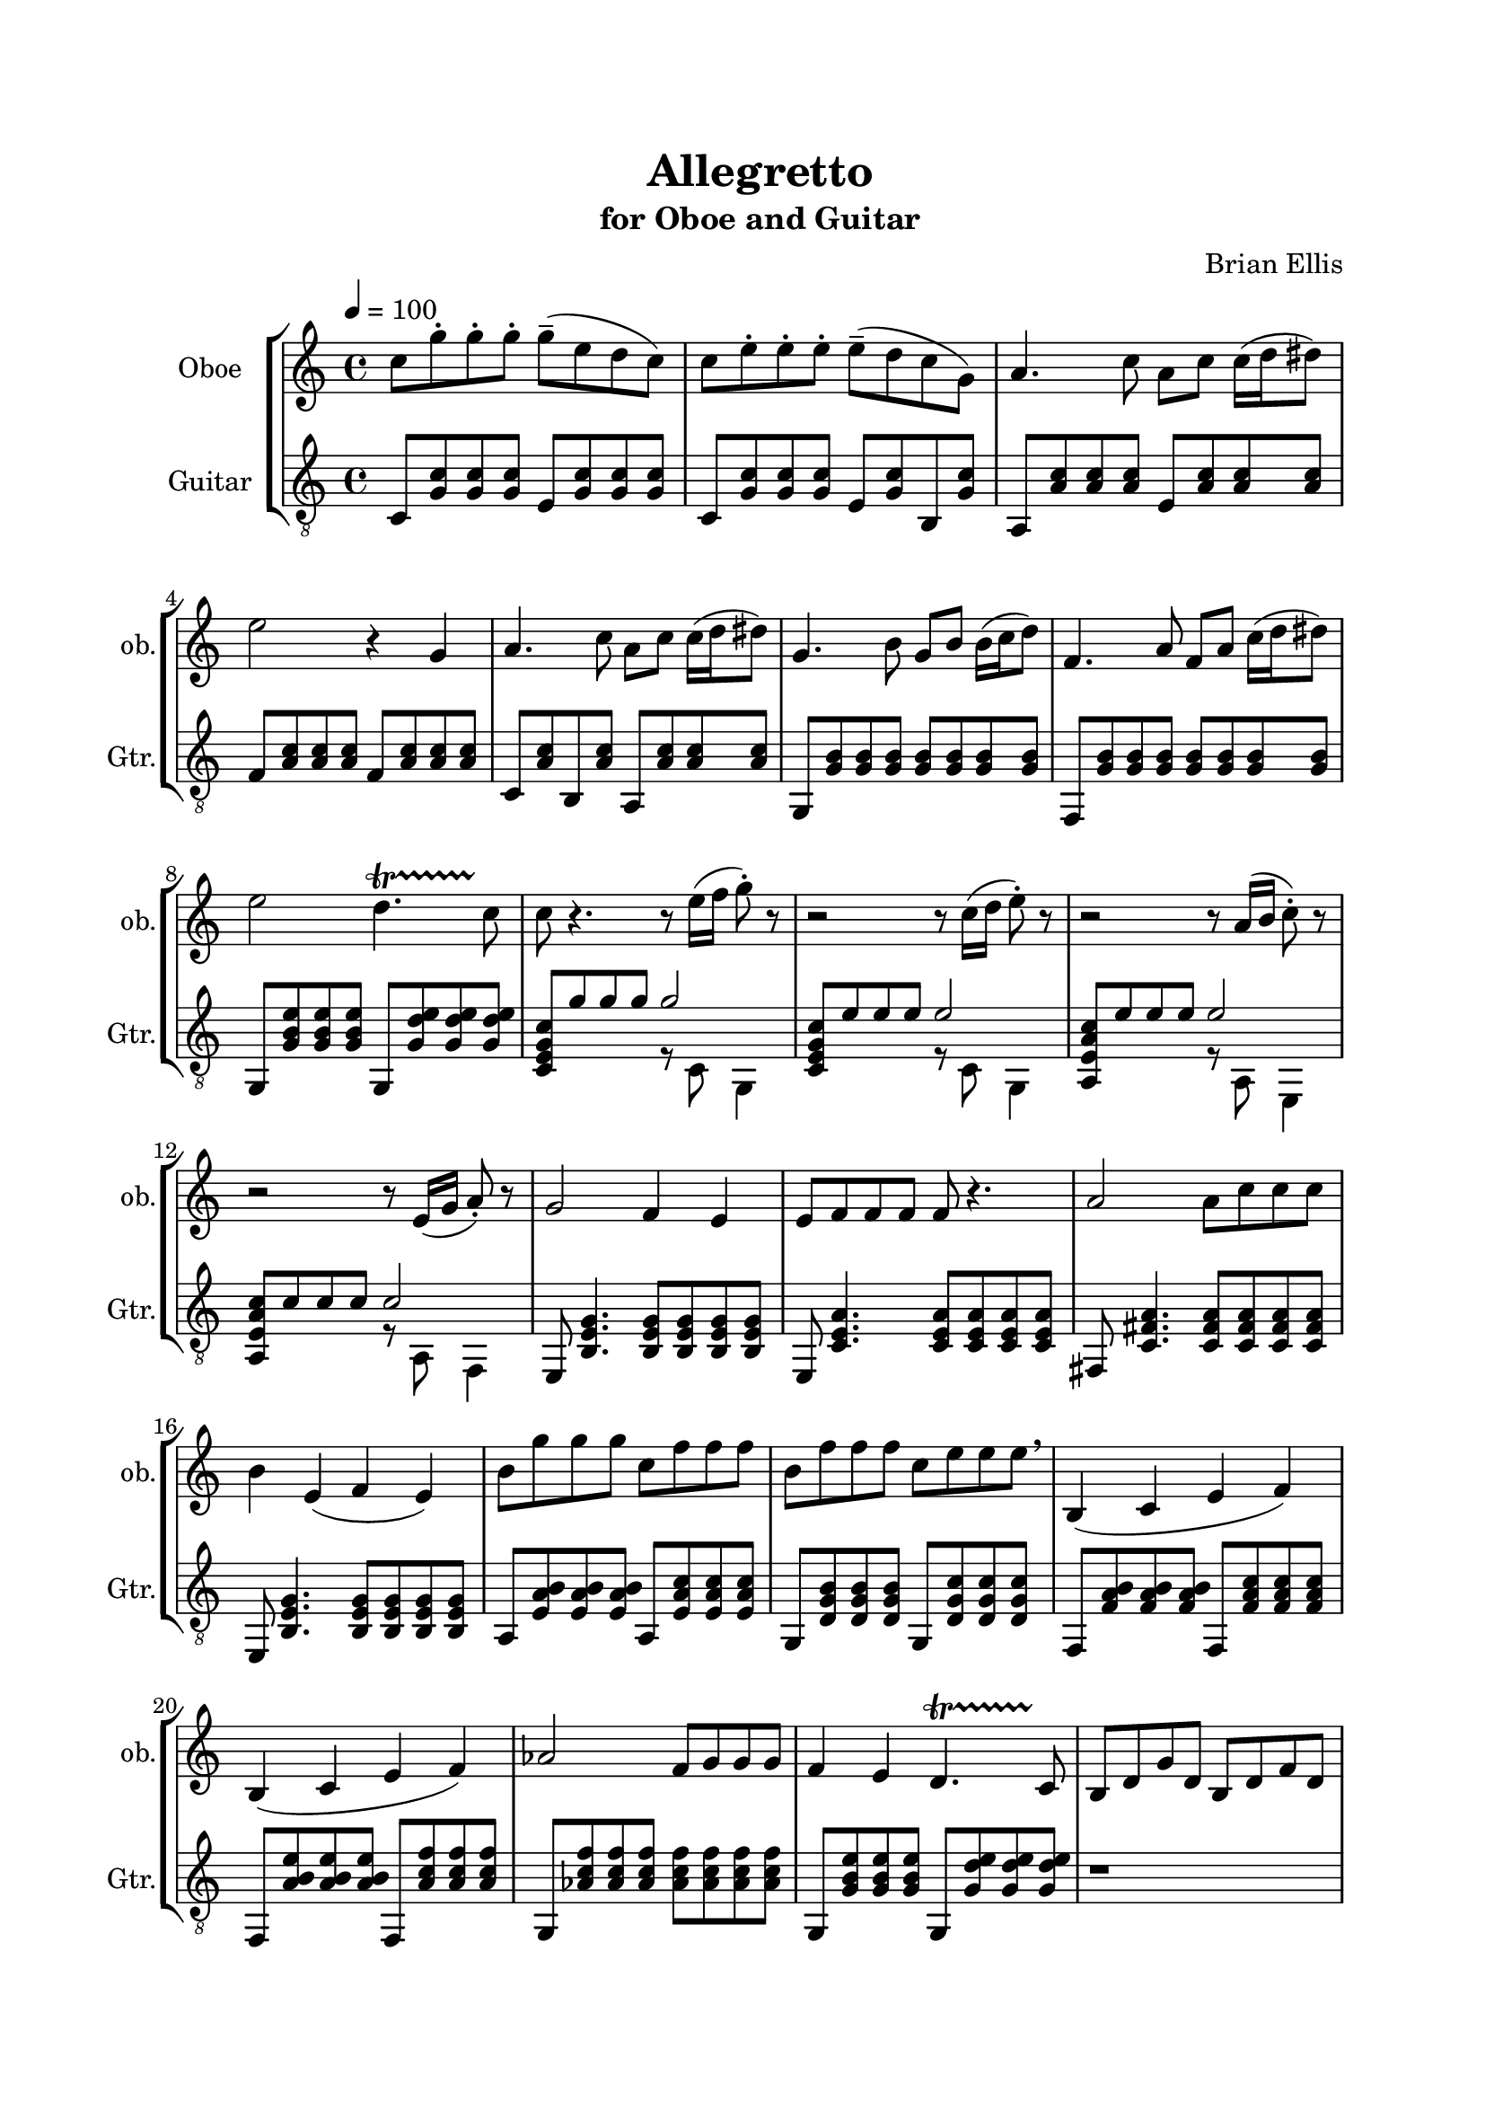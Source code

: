 \version "2.18.2"
\header{
title ="Allegretto"
subtitle="for Oboe and Guitar"
composer = "Brian Ellis"
tagline =""
}

%#(set-global-staff-size 24)

\paper{
  left-margin = 2.5\cm
  right-margin = 2\cm
  top-margin = 2\cm
  bottom-margin = 2\cm
  print-page-number = ##f
%	#(set-paper-size "letter" 'landscape)
}


\score{
\midi {}
\layout{}
%\unfoldRepeats {
\new StaffGroup

<<

\new Staff \with {
  instrumentName = #"Oboe"
  shortInstrumentName = #"ob."
  midiInstrument = "Oboe"
}{
	
	\relative c'' {
	\key c \major
	\tempo 4 = 100
	\time 4/4
	c8 g'-. g-. g-. g-- (e d c)
	c e-. e-. e-. e-- (d c g)
	a4. c8 a c c16 (d dis8)
	e2 r4 g,
	a4. c8 a c c16 (d dis8)
	g,4. b8 g b b16 (c d8)
	f,4. a8 f a c16 (d dis8) e2 d4. \startTrillSpan c8 \stopTrillSpan	
	
	c8 r4. r8 e16( f g8-.) r
	r2 r8 c,16 (d e8-.) r
	r2 r8 a,16 (b c8-.) r
	r2 r8 e,16 (g a8-.) r
	g2 f4 e4 e8 f f f f8 r4.
	a2 a8 c8 c c b4 e, (f e)
	b'8 g' g g c, f f f
	b, f' f f c e e e \breathe
	b,4 (c e f) b, ( c e f ) aes2 f8 g g g
	f4 e d4. \startTrillSpan c8 \stopTrillSpan

	b d g d b d f d

	c4 r2.
	r4 f4-. f-- r
	g4 r2.
	r4 e-. e-- r4
	c'4 r2. r4 a4-. a-- r4
	g4 r2. r4 e4-. e-- r4
	c8 e e g g c c g' e2 r 
	c,8 f f a a c c f e2 r
	c,8 fis fis a a c c d e2 r
	d,8 a' a c c fis fis r
	d, a' a c c f f r

	c4 r2.
	r4 f4-. f-- r
	g4 r2.
	r4 e-. e-- r4
	c4. b8 g4. e8 f4 d-. d-- r
	b2 d2 b4 c4-. c-- r4
	g'4 r4 r2
	a8 b c d e f g a
	a4 r4 r2
	g,8 a b c d e f g
	}	
}
\new Staff \with {
  instrumentName = #"Guitar"
  shortInstrumentName = #"Gtr."
  midiInstrument = "Acoustic Guitar (nylon)"
}{
	\relative c {
	\key c \major
	\clef "treble_8"
	\time 4/4

	c8 <g' c> <g c> <g c> e <g c> <g c> <g c>
	c, <g' c> <g c> <g c> e <g c> b, <g' c>
	a, <a' c> <a c> <a c> e <a c> <a c> <a c>
	f <a c> <a c> <a c> f <a c> <a c> <a c>
	c, <a' c> b, <a' c> a, <a' c> <a c> <a c>
	g, <g' b> <g b> <g b> <g b> <g b> <g b> <g b>
	f, <g' b> <g b> <g b> <g b> <g b> <g b> <g b>
	g, <g' b e> <g b e> <g b e> g, <g' d' e> <g d' e> <g d' e>

	<c, e g c>8 g'' g g <<{g2 }\\{r8 c,,8 g4}>>
	<c e g c>8 e' e e <<{e2 }\\{r8 c,8 g4}>>
	<a e' a c>8 e'' e e <<{e2 }\\{r8 a,,8 e4}>>
	<a e' a c>8 c' c c <<{c2 }\\{r8 a,8 f4}>>
	
	e8 <b' e g>4. <b e g>8 <b e g> <b e g> <b e g>
	e,8 <c' e a>4. <c e a>8 <c e a> <c e a> <c e a> 
	fis,8 <c' fis a>4.
		<c fis a>8 <c fis a> <c fis a> <c fis a> 
	e,8 <b' e g>4. <b e g>8 <b e g> <b e g> <b e g>
	
	a8 <e' a b> <e a b><e a b> a, <e' a c> <e a c> <e a c>
	g, <d' g b> <d g b> <d g b> g, <d' g c> <d g c> <d g c> 
	f, <f' a b> <f a b> <f a b> f, <f' a c> <f a c> <f a c>
	f, <a' b e> <a b e> <a b e> f, <a' c f> <a c f> <a c f>
	g, <aes' c f> <aes c f> <aes c f>
		 <aes c f> <aes c f> <aes c f> <aes c f>
	g, <g' b e> <g b e> <g b e> g, <g' d' e> <g d' e> <g d' e> 

	r1

	<<{c8 d e f g a b c c4}\\{<c,, e g>2}>>
	<d a' d f>4 <d a' d f>2
	<<{g8 a b c d e f g g4}\\{<g,, b d>2}>>
	<e' g c e>4 <e g c e>2
	e''4. d8 c b c g a4 f4 f2
	d4 e8 f e4 g8 e d4 c c2
	<f,, c' f a c f>2 r2 a8 <e' a c e>4. r2
	<e, c' e g c e>2 r2 e8 <g' b e>4. r2
	<fis, c' e g c e>2 r
	f8 <a e' g c>4. r2
	<fis a d  a' d fis>2 r
	<d' a' c f> r

	<<{c'8 d e f g a b c c4}\\{<c,, e g>2}>>
	<d a' d f>4 <d a' d f>2
	<<{g8 a b c d e f g g4}\\{<g,, b d>2}>>
	<e' g c e>4 <e g c e>2
	e''4. d8 c b c g a4 f4 f2
	d4 e8 f e4 g8 e d4 c c2
	
	<<{g8 a b c d e f g}\\{<g,, b d>2}>>
	<a e' a c>1
	<<{a'8 b c d e f g a}\\{<f,, c' f>2}>>
	<g b d g d' e>1
		
	}
}
>>
%}


}